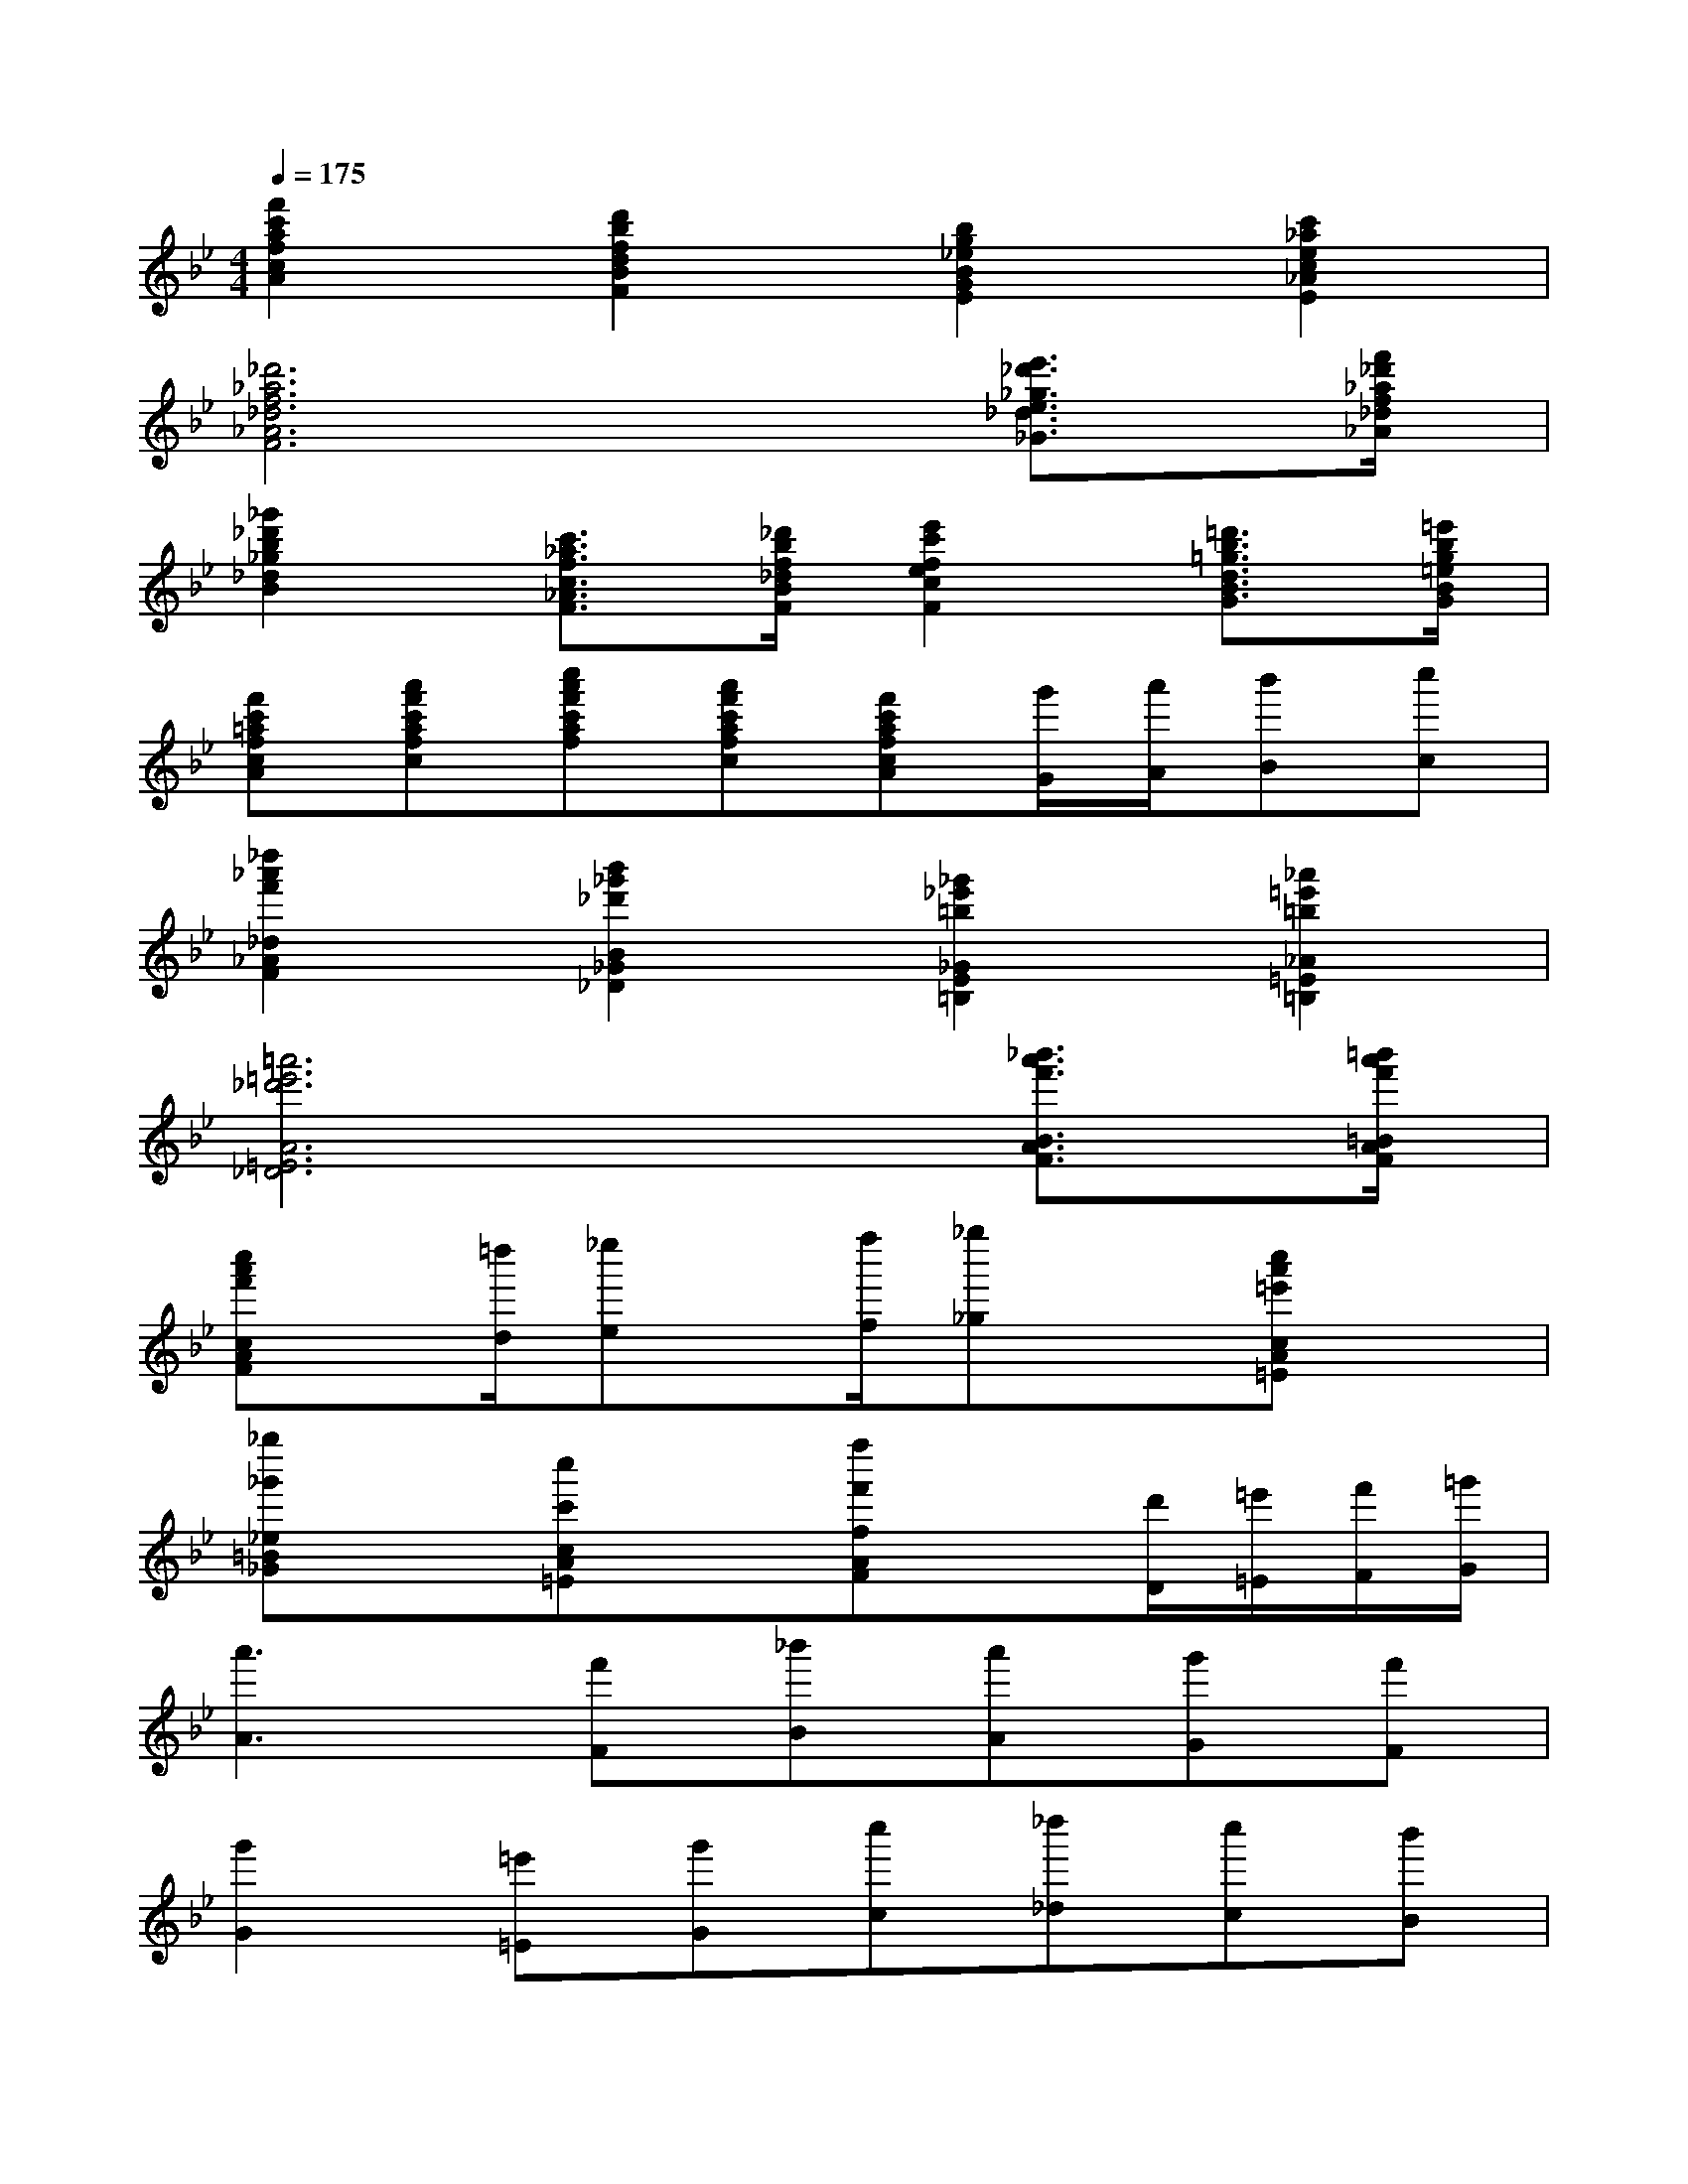 X:1
T:
M:4/4
L:1/8
Q:1/4=175
K:Bb%2flats
V:1
[f'2c'2a2f2c2A2][d'2b2f2d2B2F2][b2g2_e2B2G2E2][c'2_a2e2c2_A2E2]|
[_d'6_a6f6_d6_A6F6][e'3/2_d'3/2_g3/2e3/2_d3/2_G3/2][f'/2_d'/2_a/2f/2_d/2_A/2]|
[_g'2_d'2b2_g2_d2B2][c'3/2_a3/2f3/2c3/2_A3/2F3/2][_d'/2b/2f/2_d/2B/2F/2][e'2c'2f2e2c2F2][=d'3/2b3/2=g3/2d3/2B3/2G3/2][=e'/2b/2g/2=e/2B/2G/2]|
[f'c'=afcA][a'f'c'afc][c''a'f'c'af][a'f'c'afc][f'c'afcA][g'/2G/2][a'/2A/2][b'B][c''c]|
[_d''2_a'2f'2_d2_A2F2][b'2_g'2_d'2B2_G2_D2][_g'2_e'2=b2_G2E2=B,2][_a'2=e'2=b2_A2=E2=B,2]|
[=a'6=e'6_d'6A6=E6_D6][_b'3/2a'3/2f'3/2B3/2A3/2F3/2][=b'/2a'/2f'/2=B/2A/2F/2]|
[c''a'f'cAF]x/2[=d''/2d/2][_e''e]x/2[f''/2f/2][_g''_g]x[c''a'=e'cA=E]x|
[_g''_g'_e=B_G]x[c''c'cA=E]x[f''f'fAF]x[d'/2D/2][=e'/2=E/2][f'/2F/2][=g'/2G/2]|
[a'3A3][f'F][_b'B][a'A][g'G][f'F]|
[g'2G2][=e'=E][g'G][c''c][_d''_d][c''c][b'B]|
[a'3A3][f'F][b'B][a'A][g'G][f'F]|
[=e'=E][=d'D][_d'_D][=d'D][=e'2=E2][a2A,2]|
[a'3A3][f'F][b'B][a'A][g'G][f'F]|
[g'2G2][=e'=E][g'G][c''c][_d''_d][c''c][b'B]|
[a'3A3][f'F][a'2A2][f'F][a'A]|
[b'2B2][a'A][b'B][=b'2=B2][g'2G2]